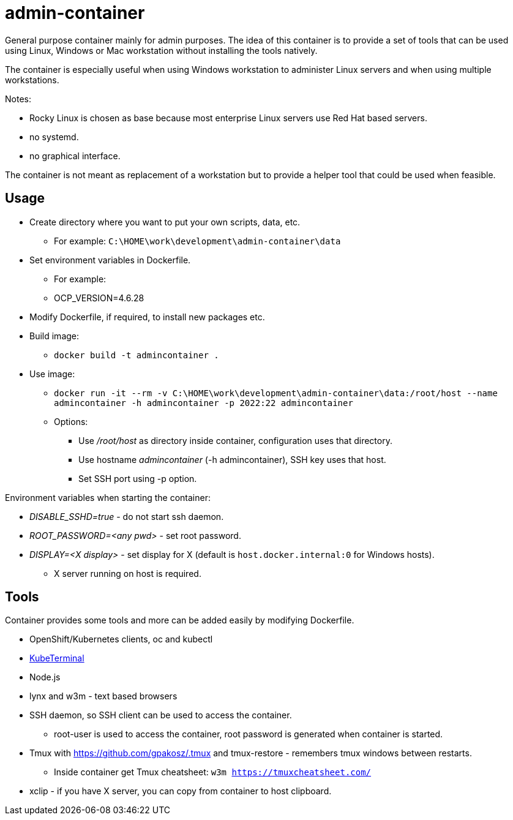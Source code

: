 = admin-container

General purpose container mainly for admin purposes. The idea of this container is to provide a set of tools that can be used using Linux, Windows or Mac workstation without installing the tools natively. 

The container is especially useful when using Windows workstation to administer Linux servers and when using multiple workstations.

Notes:

* Rocky Linux is chosen as base because most enterprise Linux servers use Red Hat based servers.
* no systemd.
* no graphical interface.

The container is not meant as replacement of a workstation but to provide a helper tool that could be used when feasible.

== Usage

* Create directory where you want to put your own scripts, data, etc.
** For example: `C:\HOME\work\development\admin-container\data`
* Set environment variables in Dockerfile.
** For example: 
** OCP_VERSION=4.6.28
* Modify Dockerfile, if required, to install new packages etc.
* Build image:
** `docker build -t admincontainer .`
* Use image:
** `docker run -it --rm -v C:\HOME\work\development\admin-container\data:/root/host --name admincontainer -h admincontainer -p 2022:22 admincontainer`
** Options:
*** Use _/root/host_ as directory inside container, configuration uses that directory.
*** Use hostname _admincontainer_ (-h admincontainer), SSH key uses that host.
*** Set SSH port using -p option.

Environment variables when starting the container:

* _DISABLE_SSHD=true_ - do not start ssh daemon.
* _ROOT_PASSWORD=<any pwd>_ - set root password.
* _DISPLAY=<X display>_ - set display for X (default is `host.docker.internal:0` for Windows hosts).
** X server running on host is required.

== Tools

Container provides some tools and more can be added easily by modifying Dockerfile.

* OpenShift/Kubernetes clients, oc and kubectl
* https://github.com/samisalkosuo/kubeterminal[KubeTerminal]
* Node.js
* lynx and w3m - text based browsers
* SSH daemon, so SSH client can be used to access the container.
** root-user is used to access the container, root password is generated when container is started.
* Tmux with https://github.com/gpakosz/.tmux and tmux-restore - remembers tmux windows between restarts.
** Inside container get Tmux cheatsheet: `w3m https://tmuxcheatsheet.com/`
* xclip - if you have X server, you can copy from container to host clipboard.